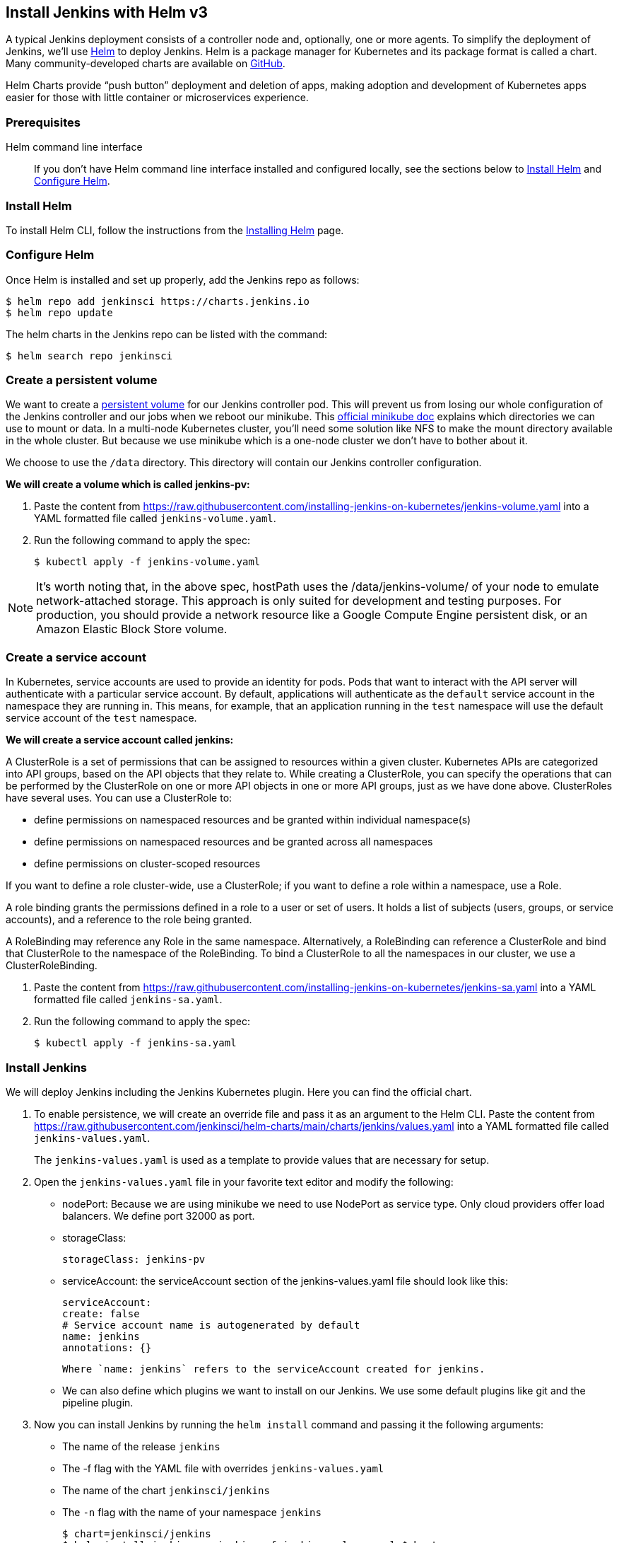 == Install Jenkins with Helm v3

A typical Jenkins deployment consists of a controller node and, optionally, one or more agents. To simplify the deployment of Jenkins, we’ll use link:https://helm.sh/[Helm] to deploy Jenkins.
Helm is a package manager for Kubernetes and its package format is called a chart.
Many community-developed charts are available on link:https://github.com/helm/charts[GitHub].

Helm Charts provide “push button” deployment and deletion of apps, making adoption and development of Kubernetes apps easier for those with little container or microservices experience.

=== Prerequisites

Helm command line interface::
If you don't have Helm command line interface installed and configured locally, see the sections below to <<Install Helm>> and <<Configure Helm>>.

=== Install Helm

To install Helm CLI, follow the instructions from the link:https://helm.sh/docs/intro/install/[Installing Helm] page.

=== Configure Helm
Once Helm is installed and set up properly, add the Jenkins repo as follows:

[source,bash]
----
$ helm repo add jenkinsci https://charts.jenkins.io
$ helm repo update
----

The helm charts in the Jenkins repo can be listed with the command:

[source,bash]
----
$ helm search repo jenkinsci
----

=== Create a persistent volume

We want to create a link:https://kubernetes.io/docs/concepts/storage/persistent-volumes/[persistent volume] for our Jenkins controller pod.
This will prevent us from losing our whole configuration of the Jenkins controller and our jobs when we reboot our minikube.
This link:https://github.com/kubernetes/minikube/blob/master/docs/persistent_volumes.md[official minikube doc] explains which directories we can use to mount or data.
In a multi-node Kubernetes cluster, you’ll need some solution like NFS to make the mount directory available in the whole cluster.
But because we use minikube which is a one-node cluster we don’t have to bother about it.

We choose to use the `/data` directory. This directory will contain our Jenkins controller configuration.

*We will create a volume which is called jenkins-pv:*

. Paste the content from link:https://raw.githubusercontent.com/jenkins-infra/jenkins.io/master/content/doc/tutorials/kubernetes/installing-jenkins-on-kubernetes/jenkins-volume.yaml[https://raw.githubusercontent.com/installing-jenkins-on-kubernetes/jenkins-volume.yaml] into a YAML formatted file called `jenkins-volume.yaml`.
. Run the following command to apply the spec:
+
[source,bash]
----
$ kubectl apply -f jenkins-volume.yaml
----

NOTE: It’s worth noting that, in the above spec, hostPath uses the /data/jenkins-volume/ of your node to emulate network-attached storage.
This approach is only suited for development and testing purposes.
For production, you should provide a network resource like a Google Compute Engine persistent disk, or an Amazon Elastic Block Store volume.

=== Create a service account

In Kubernetes, service accounts are used to provide an identity for pods.
Pods that want to interact with the API server will authenticate with a
particular service account.
By default, applications will authenticate as the `default` service account in
the namespace they are running in.
This means, for example, that an application running in the `test` namespace
will use the default service account of the `test` namespace.

*We will create a service account called jenkins:*

A ClusterRole is a set of permissions that can be assigned to resources within a given cluster.
Kubernetes APIs are categorized into API groups, based on the API objects that they relate to.
While creating a ClusterRole, you can specify the operations that can be performed by the ClusterRole on one or more API objects in one or more API groups, just as we have done above.
ClusterRoles have several uses. You can use a ClusterRole to:

* define permissions on namespaced resources and be granted within individual namespace(s)
* define permissions on namespaced resources and be granted across all namespaces
* define permissions on cluster-scoped resources

If you want to define a role cluster-wide, use a ClusterRole;
if you want to define a role within a namespace, use a Role.

A role binding grants the permissions defined in a role to a user or set of users.
It holds a list of subjects (users, groups, or service accounts), and a reference to the role being granted.

A RoleBinding may reference any Role in the same namespace.
Alternatively, a RoleBinding can reference a ClusterRole and bind that ClusterRole to the namespace of the RoleBinding.
To bind a ClusterRole to all the namespaces in our cluster, we use a ClusterRoleBinding.

. Paste the content from link:https://raw.githubusercontent.com/jenkins-infra/jenkins.io/master/content/doc/tutorials/kubernetes/installing-jenkins-on-kubernetes/jenkins-sa.yaml[https://raw.githubusercontent.com/installing-jenkins-on-kubernetes/jenkins-sa.yaml] into a YAML formatted file called 
`jenkins-sa.yaml`.
+
. Run the following command to apply the spec:
+
[source,bash]
----
$ kubectl apply -f jenkins-sa.yaml
----

=== Install Jenkins

We will deploy Jenkins including the Jenkins Kubernetes plugin.
Here you can find the official chart.

. To enable persistence, we will create an override file and pass it as an argument to the
  Helm CLI.
   Paste the content from https://raw.githubusercontent.com/jenkinsci/helm-charts/main/charts/jenkins/values.yaml into a YAML formatted file called `jenkins-values.yaml`.
+
The `jenkins-values.yaml` is used as a template to provide values that are necessary for setup.

. Open the `jenkins-values.yaml` file in your favorite text editor and modify the following:

  * nodePort: Because we are using minikube we need to use NodePort as service type. Only cloud providers offer load balancers. We define port 32000 as port.

    * storageClass:
+
[source,yaml]
----
storageClass: jenkins-pv
----

    * serviceAccount: the serviceAccount section of the jenkins-values.yaml file should look like this:
+
[source,yaml]
----
serviceAccount:
create: false
# Service account name is autogenerated by default
name: jenkins
annotations: {}
----

    Where `name: jenkins` refers to the serviceAccount created for jenkins.

    * We can also define which plugins we want to install on our Jenkins.
      We use some default plugins like git and the pipeline plugin.

. Now you can install Jenkins by running the `helm install` command and passing it the
  following arguments:

  * The name of the release `jenkins`
  * The -f flag with the YAML file with overrides `jenkins-values.yaml`
  * The name of the chart `jenkinsci/jenkins`
  * The `-n` flag with the name of your namespace `jenkins`
+
[source,bash]
----
$ chart=jenkinsci/jenkins
$ helm install jenkins -n jenkins -f jenkins-values.yaml $chart
----
+
  This outputs something similar to the following:
+
[source,bash]
----
NAME: jenkins
LAST DEPLOYED: Wed Sep 16 11:13:10 2020
NAMESPACE: jenkins
STATUS: deployed
REVISION: 1
----

[NOTE]
1. Get your 'admin' user password by running:
+

[source,bash]
----
$ jsonpath="{.data.jenkins-admin-password}"
$ secret=$(kubectl get secret -n jenkins jenkins -o jsonpath=$jsonpath)
$ echo $(echo $secret | base64 --decode)
----
2. Get the Jenkins URL to visit by running these commands in the same shell:
+
[source,bash]
----
$ jsonpath="{.spec.ports[0].nodePort}"
$ NODE_PORT=$(kubectl get -n jenkins -o jsonpath=$jsonpath services jenkins)
$ jsonpath="{.items[0].status.addresses[0].address}"
$ NODE_IP=$(kubectl get nodes -n jenkins -o jsonpath=$jsonpath)
$ echo http://$NODE_IP:$NODE_PORT/login
----
3. Login with the password from step 1 and the username: admin
4. Use Jenkins Configuration as Code by specifying configScripts in your values.yaml file.
   See the configuration as code link:http:///configuration-as-code[documentation] and  https://github.com/jenkinsci/configuration-as-code-plugin/tree/master/demos[examples].

Visit the link:https://cloud.google.com/solutions/jenkins-on-container-engine[Jenkins on Kubernetes solutions page] for more information on running Jenkins on Kubernetes.
Visit the https://jenkins.io/projects/jcasc/[Jenkins Configuration as Code project] for more information on configuration as code.
. Depending on your environment, it can take a bit of time for Jenkins to start up. Enter the
  following command to inspect the status of your Pod:

[source,bash]
----
$ kubectl get pods -n jenkins
----

Once Jenkins is installed, the status should be  set to Running as in the following output:

[source,bash]
----
$ kubectl get pods -n jenkins
NAME                       READY   STATUS    RESTARTS   AGE
jenkins-645fbf58d6-6xfvj   1/1     Running   0          2m
----

. To access your Jenkins server, you must retrieve the password. You can retrieve your password
  using either of the two options below.
+
*Option 1*
+
Run the following command:
+
[source,bash]
----
$ jsonpath="{.data.jenkins-admin-password}"
$ secret=$(kubectl get secret -n jenkins jenkins -o jsonpath=$jsonpath)
$ echo $(echo $secret | base64 --decode)
----
+
The output should look like this:
+
[source,text]
----
Um1kJLOWQY
----
+
[NOTE]
====
👆🏻Note that your password will be different.
====
+
*Option 2*
+
Run the following command:
+
[source,bash]
----
$ jsonpath="{.data.jenkins-admin-password}"
$ kubectl get secret -n jenkins jenkins -o jsonpath=$jsonpath
----
+
The output should be a **base64 encoded string** like this:
+
[source,text]
----
WkIwRkdnbDZYZg==
----
+
Decode the base64 string and you have your password. You can use link:https://www.base64decode.org/[this website] to decode your output.

. Get the name of the Pod running that is running Jenkins using the following command:
+
[source,bash]
----
$ kubectl get pods -n jenkins
----

. Use the kubectl command to set up port forwarding:
+
[source,bash]
----
$ kubectl -n jenkins port-forward <pod_name> 8080:8080
Forwarding from 127.0.0.1:8080 -> 8080
Forwarding from [::1]:8080 -> 8080
----

Visit http://127.0.0.1:8080/ and log in using `admin` as the username and the password you retrieved earlier.

== Install Jenkins with YAML files

This section describes how to use a set of YAML (Yet Another Markup Language) files to install Jenkins on a Kubernetes cluster.
The YAML files are easily tracked, edited, and can be reused indefinitely.

=== Create Jenkins deployment file

Copy the contents link:https://raw.githubusercontent.com/jenkins-infra/jenkins.io/master/content/doc/tutorials/kubernetes/installing-jenkins-on-kubernetes/jenkins-deployment.yaml[here] into your preferred text editor and create a jenkins-deployment.yaml file in the “jenkins” namespace we created in this link:/doc/book/installing/kubernetes/#create-a-namespace[section] above.

* This link:https://raw.githubusercontent.com/jenkins-infra/jenkins.io/master/content/doc/tutorials/kubernetes/installing-jenkins-on-kubernetes/jenkins-deployment.yaml[deployment file] is defining a Deployment as indicated by the `kind` field.
* The Deployment specifies a single replica. This ensures one and only one instance
will be maintained by the Replication Controller in the event of failure.
* The container image name is jenkins and version is 2.32.2
* The list of ports specified within the spec are a list of ports to expose from
the container on the Pods IP address.
** Jenkins running on (http) port 8080.
** The Pod exposes the port 8080 of the jenkins container.
* The volumeMounts section of the file creates a Persistent Volume.
This volume is mounted within the container at the path /var/jenkins_home and so
modifications to data within /var/jenkins_home are written to the volume.
This volume is mounted within the container at the path /var/jenkins_home and
so modifications to data within /var/jenkins_home are written to the volume.
The role of a persistent volume is to store basic Jenkins data and preserve it
beyond the lifetime of a pod.

Exit and save the changes once you add the content to the Jenkins deployment file.

=== Deploy Jenkins

To create the deployment execute:

[source,bash]
----
$ kubectl create -f jenkins-deployment.yaml -n jenkins
----

The command also instructs the system to install Jenkins within the jenkins namespace.

To validate that creating the deployment was successful you can invoke:

[source,bash]
----
$ kubectl get deployments -n jenkins
----

=== Grant access to Jenkins service

We have a Jenkins instance deployed but it is still not accessible.
The Jenkins Pod has been assigned an IP address that is internal to the Kubernetes cluster.
It’s possible to log into the Kubernetes Node and access Jenkins from there but that’s not a very useful way to access the service.

To make Jenkins accessible outside the Kubernetes cluster the Pod needs to be exposed as a Service.
A Service is an abstraction that exposes Jenkins to the wider network.
It allows us to maintain a persistent connection to the pod regardless of the changes in the cluster.
With a local deployment, this means creating a NodePort service type.
A NodePort service type exposes a service on a port on each node in the cluster.
The service is accessed through the Node IP address and the service nodePort.
A simple service is defined link:https://raw.githubusercontent.com/jenkins-infra/jenkins.io/master/content/doc/tutorials/kubernetes/installing-jenkins-on-kubernetes/jenkins-service.yaml[here]:

* This link:https://raw.githubusercontent.com/jenkins-infra/jenkins.io/master/content/doc/tutorials/kubernetes/installing-jenkins-on-kubernetes/jenkins-service.yaml[service file] is defining a Service as
indicated by the `kind` field.
* The Service is of type NodePort. Other options are ClusterIP (only accessible within the cluster) and LoadBalancer (IP address assigned by a cloud provider e.g. AWS Elastic IP).
* The list of ports specified within the spec is a list of ports exposed by this service.
** The port is the port that will be exposed by the service.
** The target port is the port to access the Pods targeted by this service. A port name may also be specified.
* The selector specifies the selection criteria for the Pods targeted by this service.

To create the service execute:

[source,bash]
----
$ kubectl create -f jenkins-service.yaml -n jenkins
----

To validate that creating the service was successful you can run:

[source,bash]
----
$ kubectl get services -n jenkins
NAME       TYPE        CLUSTER-IP       EXTERNAL-IP    PORT(S)           AGE
jenkins    NodePort    10.103.31.217    <none>         8080:32664/TCP    59s
----

=== Access Jenkins dashboard

So now we have created a deployment and service, how do we access Jenkins?

From the output above we can see that the service has been exposed on port 322664.
We also know that because the service is of type NodeType the service will route
requests made to any node on this port to the Jenkins pod.
All that’s left for us is to determine the IP address of the minikube VM.
Minikube have made this really simple by including a specific command that outputs
the IP address of the running cluster:

[source,bash]
----
$ minikube ip
192.168.99.100
----

Now we can access the Jenkins instance at http://192.168.99.100:30104/

To access Jenkins, you initially need to enter your credentials.
The default username for new installations is admin.
The password can be obtained in several ways.
This example uses the Jenkins deployment pod name.

To find the name of the pod, enter the following command:

[source,bash]
----
$ kubectl get pods -n jenkins
----

Once you locate the name of the pod, use it to access the pod’s logs.

[source,bash]
----
$ kubectl logs <pod_name> -n jenkins
----

The password is at the end of the log formatted as a long alphanumeric string:

[source,text]
----
*************************************************************
*************************************************************
*************************************************************

Jenkins initial setup is required.
An admin user has been created and a password generated.
Please use the following password to proceed to installation:

94b73ef6578c4b4692a157f768b2cfef

This may also be found at:
/var/jenkins_home/secrets/initialAdminPassword

*************************************************************
*************************************************************
*************************************************************
----

You have successfully installed Jenkins on your Kubernetes cluster and can use it to create new and efficient development pipelines.

== Install Jenkins with Jenkins Operator

The link:https://jenkinsci.github.io/kubernetes-operator/docs/[Jenkins Operator] is a Kubernetes native Operator which manages operations
for Jenkins on Kubernetes.
It was built with immutability and declarative configuration as code in mind.
The Jenkins Operator is easy to install with just a few manifest and allows
users to configure and manage Jenkins on Kubernetes.

=== Prerequisites

Jenkins Operator::
If you don't have Jenkins Operator installed and configured locally,
see the sections below to <<Install Jenkins Operator>>.

=== Install Jenkins Operator

Requirements::

To run Jenkins Operator, you will need:

. Access to a Kubernetes cluster. If you don't have a running Kubernetes cluster,
see the link:/doc/book/installing/kubernetes/#create-a-kubernetes-cluster-with-minikube[Create a Kubernetes cluster with minikube] section above.

. kubectl version 1.11+

=== Configure Custom Resource Definition

The Custom Resource Definition (CRD) API has been introduced to Kubernetes in v1.7
and it enables users to add custom APIs to their Kubernetes cluster which can be
used like any other native Kubernetes objects.
Defining a CRD object creates a new custom resource with a name and schema that you specify. The Kubernetes API serves and handles the storage of your custom resource.

Install Jenkins Custom Resource Definition::

[NOTE]
====
Kindly note that links to sample yaml files such as the one below are subject to change based on maintenance and will be best to verify from the official documentation link:https://jenkinsci.github.io/kubernetes-operator/docs/installation/[here] before use.
====

[source,bash]
----
$ CRD_FILE=kubernetes-operator/master/deploy/crds/jenkins_v1alpha2_jenkins_crd.yaml
$ kubectl apply -f https://raw.githubusercontent.com/jenkinsci/$CRD_FILE
----

=== Deploy Jenkins Operator
There are two ways to deploy the Jenkins Operator.

Using YAML’s::

Apply Service Account and RBAC roles:

[source,bash]
----
$ DEPLOY_FILE=kubernetes-operator/master/deploy/all-in-one-v1alpha2.yaml
$ kubectl apply -f https://raw.githubusercontent.com/jenkinsci/$DEPLOY_FILE
----
Watch Jenkins Operator instance being created:

[source,bash]
----
$ kubectl get pods
----
Now Jenkins Operator should be up and running in the default namespace.

Using Helm Chart::

There is an option to use Helm to install the operator.
It requires the Helm 3+ for deployment.
If you don't have Helm command line interface installed and configured locally,
see the sections above to <<Install Helm>>

Create a namespace for the operator::
See the link:/doc/book/installing/kubernetes/#create-a-namespace[Create a namespace] section above.

Configure Helm::
Once Helm is installed and set up properly, add the Jenkins-Operator repo as follows:

[source,bash]
----
$ CHART_FILE=kubernetes-operator/master/chart
$ helm repo add jenkins https://raw.githubusercontent.com/jenkinsci/$CHART_FILE
----

Install Jenkins Operator::

[source,bash]
----
$ helm install <name> jenkins/jenkins-operator -n jenkins
----

To add custom labels and annotations, you can use `values.yaml` file as explained in the link:/doc/book/installing/kubernetes/#install-jenkins[Install Jenkins] section above or pass them into helm install command, e.g.:

[source,bash]
----
$ LABEL="jenkins.labels.LabelKey=LabelValue"
$ ANNOTATION="jenkins.annotations.AnnotationKey=AnnotationValue"
$ NAME=my-jenkins-operator-install
$ helm install $NAME jenkins/jenkins-operator -n jenkins --set $LABEL,$ANNOTATION
----

=== Deploy Jenkins
Once Jenkins Operator is up and running let’s deploy the actual Jenkins instance.
Create a manifest e.g. jenkins_instance.yaml with the following data and save it locally.

[source,yaml]
----
apiVersion: jenkins.io/v1alpha2
kind: Jenkins
metadata:
  name: example
spec:
  master:
    containers:
    - name: jenkins-master
      image: jenkins/jenkins:lts
      imagePullPolicy: Always
      livenessProbe:
        failureThreshold: 12
        httpGet:
          path: /login
          port: http
          scheme: HTTP
        initialDelaySeconds: 80
        periodSeconds: 10
        successThreshold: 1
        timeoutSeconds: 5
      readinessProbe:
        failureThreshold: 3
        httpGet:
          path: /login
          port: http
          scheme: HTTP
        initialDelaySeconds: 30
        periodSeconds: 10
        successThreshold: 1
        timeoutSeconds: 1
      resources:
        limits:
          cpu: 1500m
          memory: 3Gi
        requests:
          cpu: "1"
          memory: 500Mi
  seedJobs:
  - id: jenkins-operator
    targets: "cicd/jobs/*.jenkins"
    description: "Jenkins Operator repository"
    repositoryBranch: master
    repositoryUrl: https://github.com/jenkinsci/kubernetes-operator.git
----

=== Deploy Jenkins to Kubernetes:

[source,bash]
----
$ kubectl create -f jenkins_instance.yaml -n jenkins
----

Watch the Jenkins instance being created:

[source,bash]
----
$ kubectl get pods -n jenkins
----

Get Jenkins credentials::

[source,bash]
----
$ SECRET_NAME=jenkins-operator-credentials-<cr_name>
$ kubectl -n jenkins get secret $SECRET_NAME -o 'jsonpath={.data.user}' | base64 -d
$ kubectl -n jenkins get secret $SECRET_NAME -o 'jsonpath={.data.password}' | base64 -d
----

Connect to Jenkins (minikube)::

[source,bash]
----
$ minikube service jenkins-operator-http-<cr_name> --url -n jenkins
----

Connect to Jenkins (actual Kubernetes cluster)::

[source,bash]
----
$ kubectl port-forward jenkins-<cr_name> 8080:8080
----

Then open a browser with the address http://localhost:8080 to view your Jenkins Dashboard.
